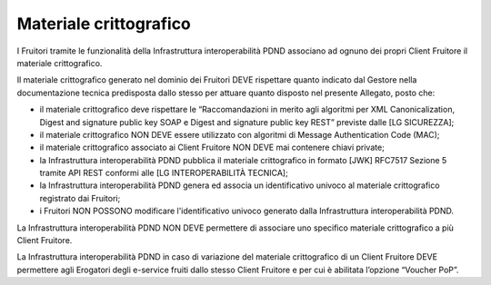 Materiale crittografico
=======================

I Fruitori tramite le funzionalità della Infrastruttura interoperabilità 
PDND associano ad ognuno dei propri Client Fruitore il materiale crittografico.

Il materiale crittografico generato nel dominio dei Fruitori DEVE rispettare 
quanto indicato dal Gestore nella documentazione tecnica predisposta dallo 
stesso per attuare quanto disposto nel presente Allegato, posto che:

- il materiale crittografico deve rispettare le “Raccomandazioni in merito 
  agli algoritmi per XML Canonicalization, Digest and signature public 
  key SOAP e Digest and signature public key REST” previste dalle 
  [LG SICUREZZA];

- il materiale crittografico NON DEVE essere utilizzato con algoritmi 
  di Message Authentication Code (MAC);

- il materiale crittografico associato ai Client Fruitore NON DEVE mai 
  contenere chiavi private;

- la Infrastruttura interoperabilità PDND pubblica il materiale crittografico 
  in formato [JWK] RFC7517 Sezione 5 tramite API REST conformi alle 
  [LG INTEROPERABILITÀ TECNICA];

- la Infrastruttura interoperabilità PDND genera ed associa un identificativo 
  univoco al materiale crittografico registrato dai Fruitori;

- i Fruitori NON POSSONO modificare l'identificativo univoco generato 
  dalla Infrastruttura interoperabilità PDND.

La Infrastruttura interoperabilità PDND NON DEVE permettere di associare 
uno specifico materiale crittografico a più Client Fruitore.

La Infrastruttura interoperabilità PDND in caso di variazione del materiale 
crittografico di un Client Fruitore DEVE permettere agli Erogatori degli 
e-service fruiti dallo stesso Client Fruitore e per cui è abilitata 
l’opzione “Voucher PoP”.

.. forum_italia::
   :topic_id: 26436
   :scope: document
